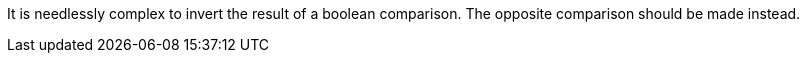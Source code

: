 It is needlessly complex to invert the result of a boolean comparison. The opposite comparison should be made instead.
